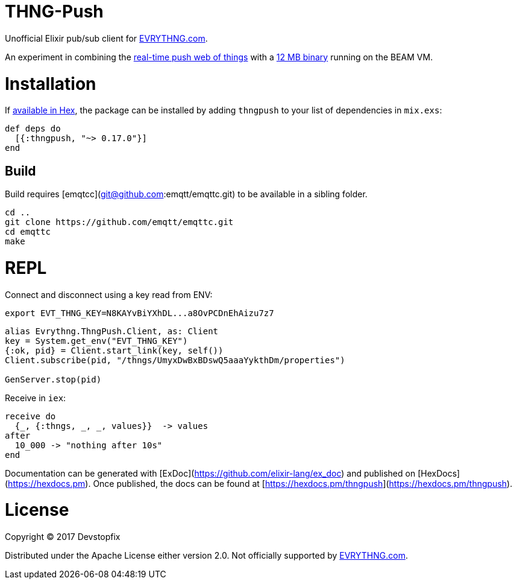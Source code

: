 # THNG-Push

Unofficial Elixir pub/sub client for https://evrythng.com/[EVRYTHNG.com].

An experiment in combining the https://evrythng.com/connected-devices-real-time-push-web-things/[real-time push web of things] with a http://nerves-project.org/[12 MB binary] running on the BEAM VM.


# Installation

If https://hex.pm/docs/publish[available in Hex], the package can be installed
by adding `thngpush` to your list of dependencies in `mix.exs`:

[source,elixir]
----
def deps do
  [{:thngpush, "~> 0.17.0"}]
end
----

## Build

Build requires [emqtcc](git@github.com:emqtt/emqttc.git) to be available in a sibling folder.

[source,bash]
----
cd ..
git clone https://github.com/emqtt/emqttc.git
cd emqttc
make
----


= REPL

Connect and disconnect using a key read from ENV:

[source,bash]
----
export EVT_THNG_KEY=N8KAYvBiYXhDL...a8OvPCDnEhAizu7z7
----

[source,elixir]
----
alias Evrythng.ThngPush.Client, as: Client
key = System.get_env("EVT_THNG_KEY")
{:ok, pid} = Client.start_link(key, self())
Client.subscribe(pid, "/thngs/UmyxDwBxBDswQ5aaaYykthDm/properties")

GenServer.stop(pid)
----

Receive in `iex`:

[source, elixir]
----
receive do
  {_, {:thngs, _, _, values}}  -> values
after
  10_000 -> "nothing after 10s"
end
----




Documentation can be generated with [ExDoc](https://github.com/elixir-lang/ex_doc)
and published on [HexDocs](https://hexdocs.pm). Once published, the docs can
be found at [https://hexdocs.pm/thngpush](https://hexdocs.pm/thngpush).

# License

Copyright © 2017 Devstopfix

Distributed under the Apache License either version 2.0. Not officially supported by https://evrythng.com/[EVRYTHNG.com].
